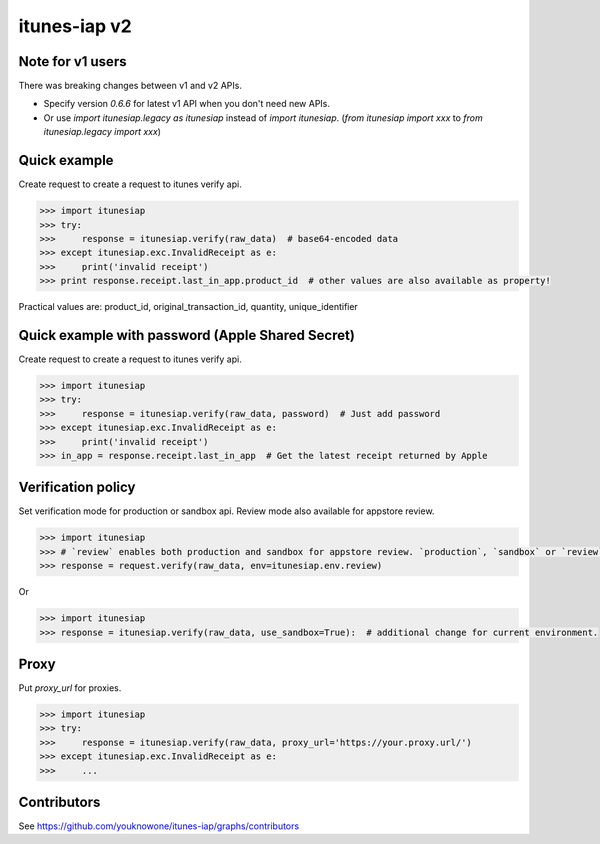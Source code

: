 itunes-iap v2
~~~~~~~~~~~~~

.. image:: https://travis-ci.org/youknowone/itunes-iap.svg?branch=master
    :target: https://travis-ci.org/youknowone/itunes-iap
.. image:: https://coveralls.io/repos/github/youknowone/itunes-iap/badge.svg?branch=master
    :target: https://coveralls.io/github/youknowone/itunes-iap?branch=master

Note for v1 users
-----------------

There was breaking changes between v1 and v2 APIs.

- Specify version `0.6.6` for latest v1 API when you don't need new APIs.
- Or use `import itunesiap.legacy as itunesiap` instead of `import itunesiap`. (`from itunesiap import xxx` to `from itunesiap.legacy import xxx`)

Quick example
-------------

Create request to create a request to itunes verify api.

.. sourcecode:: python

   >>> import itunesiap
   >>> try:
   >>>     response = itunesiap.verify(raw_data)  # base64-encoded data
   >>> except itunesiap.exc.InvalidReceipt as e:
   >>>     print('invalid receipt')
   >>> print response.receipt.last_in_app.product_id  # other values are also available as property!

Practical values are: product_id, original_transaction_id, quantity, unique_identifier

Quick example with password (Apple Shared Secret)
-------------------------------------------------

Create request to create a request to itunes verify api.

.. sourcecode:: python

   >>> import itunesiap
   >>> try:
   >>>     response = itunesiap.verify(raw_data, password)  # Just add password
   >>> except itunesiap.exc.InvalidReceipt as e:
   >>>     print('invalid receipt')
   >>> in_app = response.receipt.last_in_app  # Get the latest receipt returned by Apple


Verification policy
-------------------

Set verification mode for production or sandbox api. Review mode also available for appstore review.

.. sourcecode:: python

   >>> import itunesiap
   >>> # `review` enables both production and sandbox for appstore review. `production`, `sandbox` or `review` is available.
   >>> response = request.verify(raw_data, env=itunesiap.env.review)

Or

.. sourcecode:: python

   >>> import itunesiap
   >>> response = itunesiap.verify(raw_data, use_sandbox=True):  # additional change for current environment.

Proxy
-----

Put `proxy_url` for proxies.

.. sourcecode:: python

   >>> import itunesiap
   >>> try:
   >>>     response = itunesiap.verify(raw_data, proxy_url='https://your.proxy.url/')
   >>> except itunesiap.exc.InvalidReceipt as e:
   >>>     ...

Contributors
------------

See https://github.com/youknowone/itunes-iap/graphs/contributors
